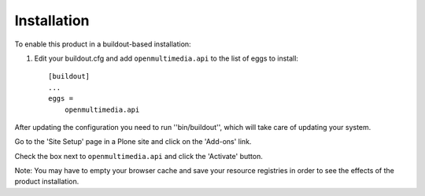 Installation
------------

To enable this product in a buildout-based installation:

1. Edit your buildout.cfg and add ``openmultimedia.api`` to the list of
   eggs to install::

    [buildout]
    ...
    eggs =
        openmultimedia.api

After updating the configuration you need to run ''bin/buildout'', which will
take care of updating your system.

Go to the 'Site Setup' page in a Plone site and click on the 'Add-ons' link.

Check the box next to ``openmultimedia.api`` and click the 'Activate'
button.

Note: You may have to empty your browser cache and save your resource
registries in order to see the effects of the product installation.

